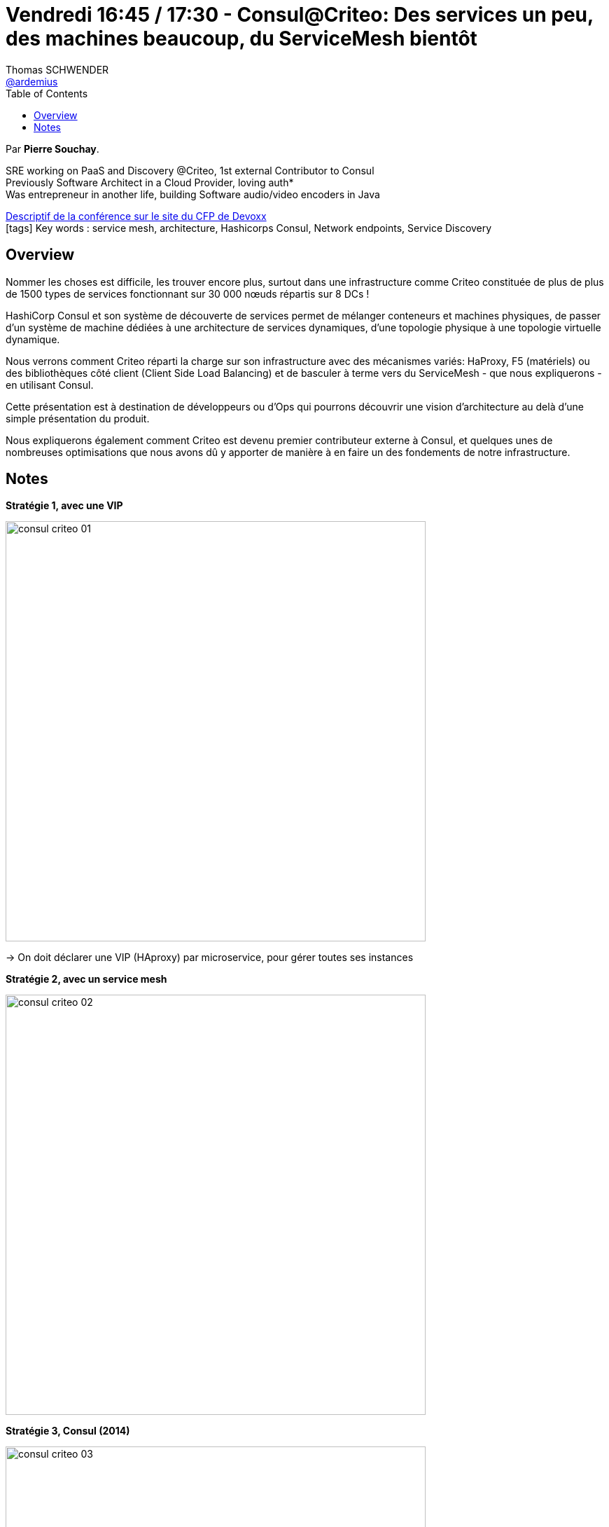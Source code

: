 = Vendredi 16:45 / 17:30 - Consul@Criteo: Des services un peu, des machines beaucoup, du ServiceMesh bientôt
Thomas SCHWENDER <https://github.com/ardemius[@ardemius]>
// Handling GitHub admonition blocks icons
ifndef::env-github[:icons: font]
ifdef::env-github[]
:status:
:outfilesuffix: .adoc
:caution-caption: :fire:
:important-caption: :exclamation:
:note-caption: :paperclip:
:tip-caption: :bulb:
:warning-caption: :warning:
endif::[]
:imagesdir: ../images
:source-highlighter: highlightjs
// Next 2 ones are to handle line breaks in some particular elements (list, footnotes, etc.)
:lb: pass:[<br> +]
:sb: pass:[<br>]
// check https://github.com/Ardemius/personal-wiki/wiki/AsciiDoctor-tips for tips on table of content in GitHub
:toc: macro
//:toclevels: 3
// To turn off figure caption labels and numbers
:figure-caption!:

toc::[]

Par *Pierre Souchay*.

====
SRE working on PaaS and Discovery @Criteo, 1st external Contributor to Consul +
Previously Software Architect in a Cloud Provider, loving auth* +
Was entrepreneur in another life, building Software audio/video encoders in Java
====

https://cfp.devoxx.fr/2019/talk/QAF-5196/Consul@Criteo:%5FDes_services_un_peu%2C_des_machines_beaucoup%2C_du_ServiceMesh_bientot[Descriptif de la conférence sur le site du CFP de Devoxx] +
icon:tags[] Key words : service mesh, architecture, Hashicorps Consul, Network endpoints, Service Discovery

ifdef::env-github[]
https://www.youtube.com/watch?v=aQb2_WrmED0&list=PLTbQvx84FrARfJQtnw7AXIw1bARCSjXEI[vidéo de la présentation sur YouTube]
endif::[]
ifdef::env-browser[]
video::aQb2_WrmED0[youtube, width=640, height=480]
endif::[]

== Overview

====
Nommer les choses est difficile, les trouver encore plus, surtout dans une infrastructure comme Criteo constituée de plus de plus de 1500 types de services fonctionnant sur 30 000 nœuds répartis sur 8 DCs !

HashiCorp Consul et son système de découverte de services permet de mélanger conteneurs et machines physiques, de passer d'un système de machine dédiées à une architecture de services dynamiques, d'une topologie physique à une topologie virtuelle dynamique.

Nous verrons comment Criteo réparti la charge sur son infrastructure avec des mécanismes variés: HaProxy, F5 (matériels) ou des bibliothèques côté client (Client Side Load Balancing) et de basculer à terme vers du ServiceMesh - que nous expliquerons - en utilisant Consul.

Cette présentation est à destination de développeurs ou d'Ops qui pourrons découvrir une vision d'architecture au delà d'une simple présentation du produit.

Nous expliquerons également comment Criteo est devenu premier contributeur externe à Consul, et quelques unes de nombreuses optimisations que nous avons dû y apporter de manière à en faire un des fondements de notre infrastructure.
====

== Notes

*Stratégie 1, avec une VIP*

image:consul-criteo_01.jpg[width=600]

-> On doit déclarer une VIP (HAproxy) par microservice, pour gérer toutes ses instances

*Stratégie 2, avec un service mesh*

image:consul-criteo_02.jpg[width=600]

*Stratégie 3, Consul (2014)*

image:consul-criteo_03.jpg[width=600]

Consul : équivalent d'une BDD répartie

.Qu'apporte Consul ?
image:consul-criteo_04.jpg[width=600]

Le gros *intérêt de Consul* est que *tout est déjà prêt*, et *utilisable depuis le début* (contrairement à la configuration d'un Zookeeper)

Consul est utilisé chez Criteo depuis 2016

.L'usage de Consul chez Criteo
image:consul-criteo_05.jpg[width=600]

-> Consul a commencé à montrer ses limites

DONC, Consul a commencé à patcher Consul. +
-> Plus de 100 PRs, plus gros contributeur de Consul

image:consul-criteo_06.jpg[width=600]

Les avantages des modifications apportées :

image:consul-criteo_07.jpg[width=600]

Criteo a ajouté la *notion de poids* aux services :

* poids élevé (10) quand le Health Check renvoie que service va bien (peu utilisé)
* poids faible ou nul quand le HC indique que le service est à 90%, voire est mort

.Investion de contrôle via Consul
image:consul-criteo_08.jpg[width=600]

.architecture service mesh
image:consul-criteo_09.jpg[width=600]

-> les "C" correspondent biensûr à Consul

